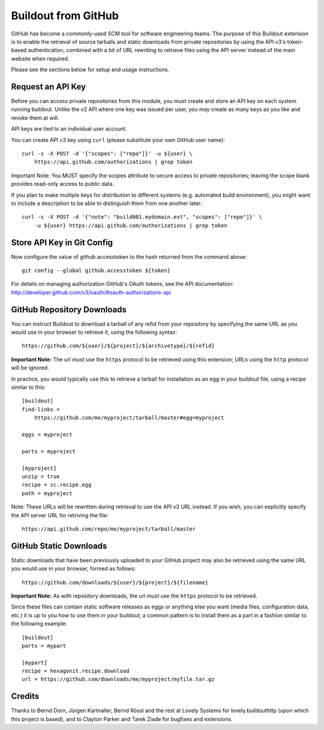 ====================
Buildout from GitHub
====================

GitHub has become a commonly-used SCM tool for software engineering teams.
The purpose of this Buildout extension is to enable the retrieval of source
tarballs and static downloads from private repositories by using the API v3's
token-based authentication, combined with a bit of URL rewriting to retrieve
files using the API server instead of the main website when required.

Please see the sections below for setup and usage instructions.


Request an API Key
------------------

Before you can access private repositories from this module, you must create
and store an API key on each system running buildout. Unlike the v2 API where
one key was issued per user, you may create as many keys as you like and
revoke them at will.

API keys are tied to an individual user account.

You can create API v3 key using ``curl`` (please substitute your own GitHub
user name)::

    curl -s -X POST -d '{"scopes": ["repo"]}' -u ${user} \
        https://api.github.com/authorizations | grep token

Important Note: You MUST specify the scopes attribute to secure access to
private repositories; leaving the scope blank provides read-only access to
public data.

If you plan to make multiple keys for distribution to different systems (e.g.
automated build environment), you might want to include a description to be
able to distinguish them from one another later::

    curl -s -X POST -d '{"note": "build001.mydomain.ext", "scopes": ["repo"]}' \
        -u ${user} https://api.github.com/authorizations | grep token


Store API Key in Git Config
---------------------------

Now configure the value of github.accesstoken to the hash returned from the 
command above::

    git config --global github.accesstoken ${token}

For details on managing authorization GitHub's OAuth tokens, see the API
documentation: http://developer.github.com/v3/oauth/#oauth-authorizations-api


GitHub Repository Downloads
---------------------------

You can instruct Buildout to download a tarball of any refid from your
repository by specifying the same URL as you would use in your browser to
retrieve it, using the following syntax::

    https://github.com/${user}/${project}/${archivetype}/${refid}

**Important Note:** The url *must* use the ``https`` protocol to be retrieved
using this extension; URLs using the ``http`` protocol will be ignored.

In practice, you would typically use this to retrieve a tarball for
installation as an egg in your buildout file, using a recipe similar to this::

    [buildout]
    find-links =
        https://github.com/me/myproject/tarball/master#egg=myproject

    eggs = myproject

    parts = myproject

    [myproject]
    unzip = true
    recipe = zc.recipe.egg
    path = myproject

Note: These URLs will be rewritten during retrieval to use the API v3 URL instead.
If you wish, you can explicitly specify the API server URL for retriving the file::

    https://api.github.com/repo/me/myproject/tarball/master


GitHub Static Downloads
-----------------------

Static downloads that have been previously uploaded to your GitHub project
may also be retrieved using the same URL you would use in your browser,
formed as follows::

    https://github.com/downloads/${user}/${project}/${filename}

**Important Note:** As with repository downloads, the url *must* use the
``https`` protocol to be retrieved.

Since these files can contain static software releases as eggs or anything
else you want (media files, configuration data, etc.) it is up to you how
to use them in your buildout; a common pattern is to install them as a part
in a fashion similar to the following example::

    [buildout]
    parts = mypart

    [mypart]
    recipe = hexagonit.recipe.download
    url = https://github.com/downloads/me/myproject/myfile.tar.gz


Credits
-------

Thanks to Bernd Dorn, Jürgen Kartnaller, Bernd Rössl and the rest at Lovely
Systems for lovely.buildouthttp (upon which this project is based), and to
Clayton Parker and Tarek Ziade for bugfixes and extensions.

